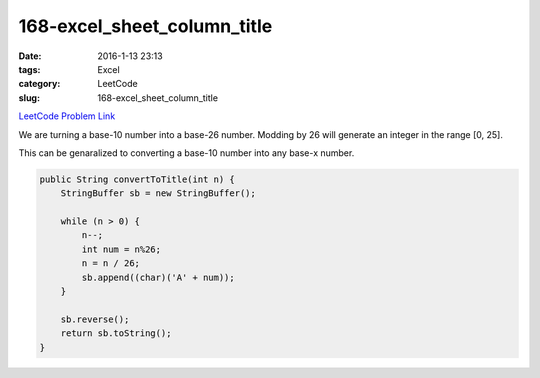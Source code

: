 168-excel_sheet_column_title
############################

:date: 2016-1-13 23:13
:tags: Excel
:category: LeetCode
:slug: 168-excel_sheet_column_title

`LeetCode Problem Link <https://leetcode.com/problems/two-sum-ii-input-array-is-sorted/>`_

We are turning a base-10 number into a base-26 number. Modding by 26 will generate an integer in the range [0, 25].

This can be genaralized to converting a base-10 number into any base-x number.

.. code-block:: java

    public String convertToTitle(int n) {
        StringBuffer sb = new StringBuffer();

        while (n > 0) {
            n--;
            int num = n%26;
            n = n / 26;
            sb.append((char)('A' + num));
        }

        sb.reverse();
        return sb.toString();
    }

